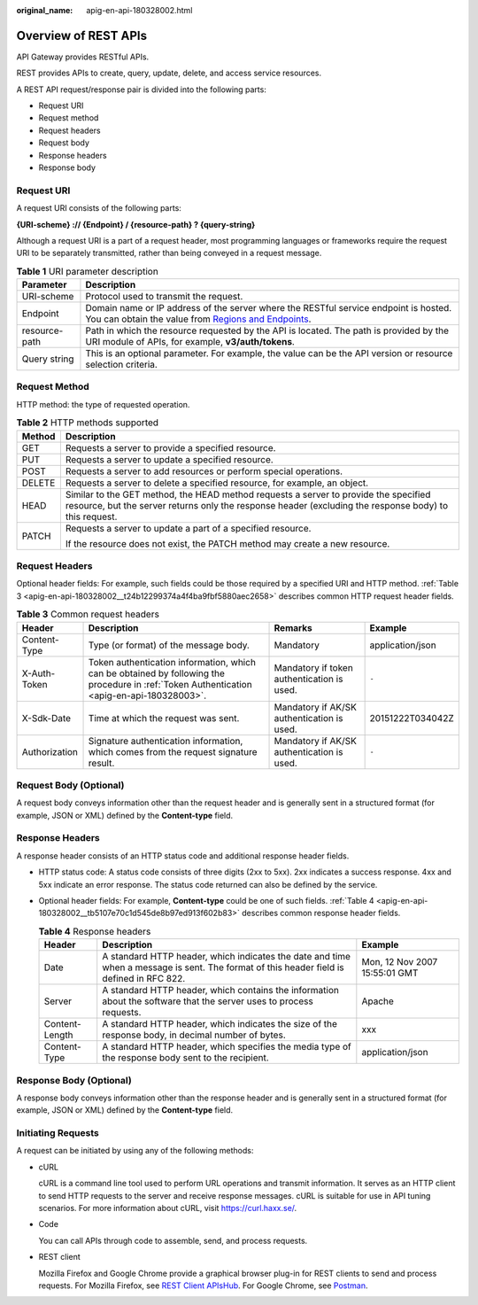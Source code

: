 :original_name: apig-en-api-180328002.html

.. _apig-en-api-180328002:

Overview of REST APIs
=====================

API Gateway provides RESTful APIs.

REST provides APIs to create, query, update, delete, and access service resources.

A REST API request/response pair is divided into the following parts:

-  Request URI
-  Request method
-  Request headers
-  Request body
-  Response headers
-  Response body

Request URI
-----------

A request URI consists of the following parts:

**{URI-scheme} :// {Endpoint} / {resource-path} ? {query-string}**

Although a request URI is a part of a request header, most programming languages or frameworks require the request URI to be separately transmitted, rather than being conveyed in a request message.

.. table:: **Table 1** URI parameter description

   +---------------+------------------------------------------------------------------------------------------------------------------------------------------------------------------------------------------------------------------+
   | Parameter     | Description                                                                                                                                                                                                      |
   +===============+==================================================================================================================================================================================================================+
   | URI-scheme    | Protocol used to transmit the request.                                                                                                                                                                           |
   +---------------+------------------------------------------------------------------------------------------------------------------------------------------------------------------------------------------------------------------+
   | Endpoint      | Domain name or IP address of the server where the RESTful service endpoint is hosted. You can obtain the value from `Regions and Endpoints <https://docs.otc.t-systems.com/regions-and-endpoints/index.html>`__. |
   +---------------+------------------------------------------------------------------------------------------------------------------------------------------------------------------------------------------------------------------+
   | resource-path | Path in which the resource requested by the API is located. The path is provided by the URI module of APIs, for example, **v3/auth/tokens**.                                                                     |
   +---------------+------------------------------------------------------------------------------------------------------------------------------------------------------------------------------------------------------------------+
   | Query string  | This is an optional parameter. For example, the value can be the API version or resource selection criteria.                                                                                                     |
   +---------------+------------------------------------------------------------------------------------------------------------------------------------------------------------------------------------------------------------------+

Request Method
--------------

HTTP method: the type of requested operation.

.. table:: **Table 2** HTTP methods supported

   +-----------------------------------+------------------------------------------------------------------------------------------------------------------------------------------------------------------------------------------------+
   | Method                            | Description                                                                                                                                                                                    |
   +===================================+================================================================================================================================================================================================+
   | GET                               | Requests a server to provide a specified resource.                                                                                                                                             |
   +-----------------------------------+------------------------------------------------------------------------------------------------------------------------------------------------------------------------------------------------+
   | PUT                               | Requests a server to update a specified resource.                                                                                                                                              |
   +-----------------------------------+------------------------------------------------------------------------------------------------------------------------------------------------------------------------------------------------+
   | POST                              | Requests a server to add resources or perform special operations.                                                                                                                              |
   +-----------------------------------+------------------------------------------------------------------------------------------------------------------------------------------------------------------------------------------------+
   | DELETE                            | Requests a server to delete a specified resource, for example, an object.                                                                                                                      |
   +-----------------------------------+------------------------------------------------------------------------------------------------------------------------------------------------------------------------------------------------+
   | HEAD                              | Similar to the GET method, the HEAD method requests a server to provide the specified resource, but the server returns only the response header (excluding the response body) to this request. |
   +-----------------------------------+------------------------------------------------------------------------------------------------------------------------------------------------------------------------------------------------+
   | PATCH                             | Requests a server to update a part of a specified resource.                                                                                                                                    |
   |                                   |                                                                                                                                                                                                |
   |                                   | If the resource does not exist, the PATCH method may create a new resource.                                                                                                                    |
   +-----------------------------------+------------------------------------------------------------------------------------------------------------------------------------------------------------------------------------------------+

Request Headers
---------------

Optional header fields: For example, such fields could be those required by a specified URI and HTTP method. :ref:`Table 3 <apig-en-api-180328002__t24b12299374a4f4ba9fbf5880aec2658>` describes common HTTP request header fields.

.. _apig-en-api-180328002__t24b12299374a4f4ba9fbf5880aec2658:

.. table:: **Table 3** Common request headers

   +---------------+--------------------------------------------------------------------------------------------------------------------------------------------+--------------------------------------------+------------------+
   | Header        | Description                                                                                                                                | Remarks                                    | Example          |
   +===============+============================================================================================================================================+============================================+==================+
   | Content-Type  | Type (or format) of the message body.                                                                                                      | Mandatory                                  | application/json |
   +---------------+--------------------------------------------------------------------------------------------------------------------------------------------+--------------------------------------------+------------------+
   | X-Auth-Token  | Token authentication information, which can be obtained by following the procedure in :ref:`Token Authentication <apig-en-api-180328003>`. | Mandatory if token authentication is used. | ``-``            |
   +---------------+--------------------------------------------------------------------------------------------------------------------------------------------+--------------------------------------------+------------------+
   | X-Sdk-Date    | Time at which the request was sent.                                                                                                        | Mandatory if AK/SK authentication is used. | 20151222T034042Z |
   +---------------+--------------------------------------------------------------------------------------------------------------------------------------------+--------------------------------------------+------------------+
   | Authorization | Signature authentication information, which comes from the request signature result.                                                       | Mandatory if AK/SK authentication is used. | ``-``            |
   +---------------+--------------------------------------------------------------------------------------------------------------------------------------------+--------------------------------------------+------------------+

Request Body (Optional)
-----------------------

A request body conveys information other than the request header and is generally sent in a structured format (for example, JSON or XML) defined by the **Content-type** field.

Response Headers
----------------

A response header consists of an HTTP status code and additional response header fields.

-  HTTP status code: A status code consists of three digits (2xx to 5xx). 2xx indicates a success response. 4xx and 5xx indicate an error response. The status code returned can also be defined by the service.

-  Optional header fields: For example, **Content-type** could be one of such fields. :ref:`Table 4 <apig-en-api-180328002__tb5107e70c1d545de8b97ed913f602b83>` describes common response header fields.

   .. _apig-en-api-180328002__tb5107e70c1d545de8b97ed913f602b83:

   .. table:: **Table 4** Response headers

      +----------------+------------------------------------------------------------------------------------------------------------------------------------------+-------------------------------+
      | Header         | Description                                                                                                                              | Example                       |
      +================+==========================================================================================================================================+===============================+
      | Date           | A standard HTTP header, which indicates the date and time when a message is sent. The format of this header field is defined in RFC 822. | Mon, 12 Nov 2007 15:55:01 GMT |
      +----------------+------------------------------------------------------------------------------------------------------------------------------------------+-------------------------------+
      | Server         | A standard HTTP header, which contains the information about the software that the server uses to process requests.                      | Apache                        |
      +----------------+------------------------------------------------------------------------------------------------------------------------------------------+-------------------------------+
      | Content-Length | A standard HTTP header, which indicates the size of the response body, in decimal number of bytes.                                       | xxx                           |
      +----------------+------------------------------------------------------------------------------------------------------------------------------------------+-------------------------------+
      | Content-Type   | A standard HTTP header, which specifies the media type of the response body sent to the recipient.                                       | application/json              |
      +----------------+------------------------------------------------------------------------------------------------------------------------------------------+-------------------------------+

Response Body (Optional)
------------------------

A response body conveys information other than the response header and is generally sent in a structured format (for example, JSON or XML) defined by the **Content-type** field.

Initiating Requests
-------------------

A request can be initiated by using any of the following methods:

-  cURL

   cURL is a command line tool used to perform URL operations and transmit information. It serves as an HTTP client to send HTTP requests to the server and receive response messages. cURL is suitable for use in API tuning scenarios. For more information about cURL, visit https://curl.haxx.se/.

-  Code

   You can call APIs through code to assemble, send, and process requests.

-  REST client

   Mozilla Firefox and Google Chrome provide a graphical browser plug-in for REST clients to send and process requests. For Mozilla Firefox, see `REST Client APIsHub <https://addons.mozilla.org/en-US/firefox/addon/rest-client-apishub/>`__. For Google Chrome, see `Postman <https://chrome.google.com/webstore/detail/postman/fhbjgbiflinjbdggehcddcbncdddomop>`__.
